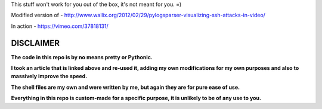 This stuff won't work for you out of the box, it's not meant for you. =)

Modified version of - http://www.wallix.org/2012/02/29/pylogsparser-visualizing-ssh-attacks-in-video/

In action - https://vimeo.com/37818131/

==========
DISCLAIMER
==========

**The code in this repo is by no means pretty or Pythonic.**

**I took an article that is linked above and re-used it, adding my own modifications
for my own purposes and also to massively improve the speed.**

**The shell files are my own and were written by me, but again they are
for pure ease of use.**

**Everything in this repo is custom-made for a specific purpose, it is unlikely to be
of any use to you.**